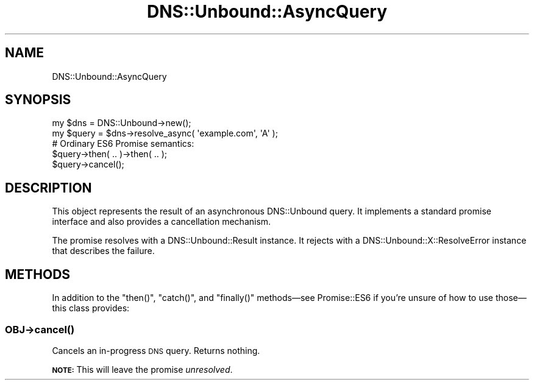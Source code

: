 .\" Automatically generated by Pod::Man 4.14 (Pod::Simple 3.40)
.\"
.\" Standard preamble:
.\" ========================================================================
.de Sp \" Vertical space (when we can't use .PP)
.if t .sp .5v
.if n .sp
..
.de Vb \" Begin verbatim text
.ft CW
.nf
.ne \\$1
..
.de Ve \" End verbatim text
.ft R
.fi
..
.\" Set up some character translations and predefined strings.  \*(-- will
.\" give an unbreakable dash, \*(PI will give pi, \*(L" will give a left
.\" double quote, and \*(R" will give a right double quote.  \*(C+ will
.\" give a nicer C++.  Capital omega is used to do unbreakable dashes and
.\" therefore won't be available.  \*(C` and \*(C' expand to `' in nroff,
.\" nothing in troff, for use with C<>.
.tr \(*W-
.ds C+ C\v'-.1v'\h'-1p'\s-2+\h'-1p'+\s0\v'.1v'\h'-1p'
.ie n \{\
.    ds -- \(*W-
.    ds PI pi
.    if (\n(.H=4u)&(1m=24u) .ds -- \(*W\h'-12u'\(*W\h'-12u'-\" diablo 10 pitch
.    if (\n(.H=4u)&(1m=20u) .ds -- \(*W\h'-12u'\(*W\h'-8u'-\"  diablo 12 pitch
.    ds L" ""
.    ds R" ""
.    ds C` ""
.    ds C' ""
'br\}
.el\{\
.    ds -- \|\(em\|
.    ds PI \(*p
.    ds L" ``
.    ds R" ''
.    ds C`
.    ds C'
'br\}
.\"
.\" Escape single quotes in literal strings from groff's Unicode transform.
.ie \n(.g .ds Aq \(aq
.el       .ds Aq '
.\"
.\" If the F register is >0, we'll generate index entries on stderr for
.\" titles (.TH), headers (.SH), subsections (.SS), items (.Ip), and index
.\" entries marked with X<> in POD.  Of course, you'll have to process the
.\" output yourself in some meaningful fashion.
.\"
.\" Avoid warning from groff about undefined register 'F'.
.de IX
..
.nr rF 0
.if \n(.g .if rF .nr rF 1
.if (\n(rF:(\n(.g==0)) \{\
.    if \nF \{\
.        de IX
.        tm Index:\\$1\t\\n%\t"\\$2"
..
.        if !\nF==2 \{\
.            nr % 0
.            nr F 2
.        \}
.    \}
.\}
.rr rF
.\" ========================================================================
.\"
.IX Title "DNS::Unbound::AsyncQuery 3"
.TH DNS::Unbound::AsyncQuery 3 "2020-07-26" "perl v5.32.0" "User Contributed Perl Documentation"
.\" For nroff, turn off justification.  Always turn off hyphenation; it makes
.\" way too many mistakes in technical documents.
.if n .ad l
.nh
.SH "NAME"
DNS::Unbound::AsyncQuery
.SH "SYNOPSIS"
.IX Header "SYNOPSIS"
.Vb 1
\&    my $dns = DNS::Unbound\->new();
\&
\&    my $query = $dns\->resolve_async( \*(Aqexample.com\*(Aq, \*(AqA\*(Aq );
\&
\&    # Ordinary ES6 Promise semantics:
\&    $query\->then( .. )\->then( .. );
\&
\&    $query\->cancel();
.Ve
.SH "DESCRIPTION"
.IX Header "DESCRIPTION"
This object represents the result of an asynchronous DNS::Unbound query.
It implements a standard promise interface
and also provides a cancellation mechanism.
.PP
The promise resolves with a DNS::Unbound::Result instance.
It rejects with a DNS::Unbound::X::ResolveError instance
that describes the failure.
.SH "METHODS"
.IX Header "METHODS"
In addition to the \f(CW\*(C`then()\*(C'\fR, \f(CW\*(C`catch()\*(C'\fR, and \f(CW\*(C`finally()\*(C'\fR methods—see
Promise::ES6 if you’re unsure of how to use those—this class provides:
.SS "\fI\s-1OBJ\s0\fP\->\fBcancel()\fP"
.IX Subsection "OBJ->cancel()"
Cancels an in-progress \s-1DNS\s0 query. Returns nothing.
.PP
\&\fB\s-1NOTE:\s0\fR This will leave the promise \fIunresolved\fR.
